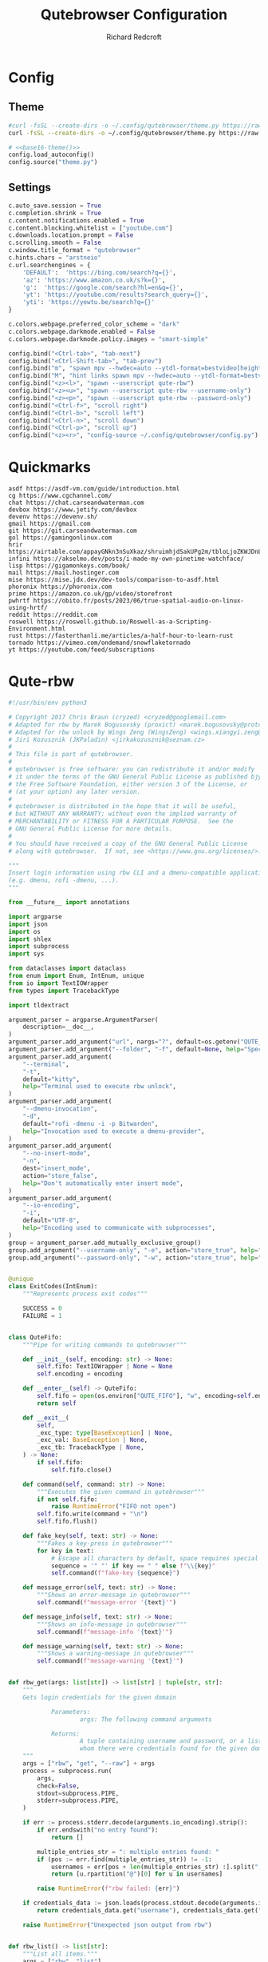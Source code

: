 #+TITLE: Qutebrowser Configuration
#+AUTHOR: Richard Redcroft
#+EMAIL: Richard@Redcroft.tech
#+OPTIONS: toc:nil num:nil
#+PROPERTY: Header-args :tangle-mode (identity #o444) :mkdirp yes
#+auto_tangle: t

* Config
** Theme
#+NAME: base16-theme
#+begin_src sh
  #curl -fsSL --create-dirs -o ~/.config/qutebrowser/theme.py https://raw.githubusercontent.com/theova/base16-qutebrowser/master/themes/default/base16-gruvbox-dark.config.py
  curl -fsSL --create-dirs -o ~/.config/qutebrowser/theme.py https://raw.githubusercontent.com/The-Compiler/dotfiles/master/qutebrowser/gruvbox.py
#+end_src

#+begin_src python :tangle "~/.config/qutebrowser/config.py" :noweb yes
  # <<base16-theme()>>
  config.load_autoconfig()
  config.source("theme.py")
#+end_src

** Settings
#+begin_src python :tangle "~/.config/qutebrowser/config.py"
  c.auto_save.session = True
  c.completion.shrink = True
  c.content.notifications.enabled = True
  c.content.blocking.whitelist = ["youtube.com"]
  c.downloads.location.prompt = False
  c.scrolling.smooth = False
  c.window.title_format = "qutebrowser"
  c.hints.chars = "arstneio"
  c.url.searchengines = {
      'DEFAULT':  'https://bing.com/search?q={}',
      'az': 'https://www.amazon.co.uk/s?k={}',
      'g':  'https://google.com/search?hl=en&q={}',
      'yt': 'https://youtube.com/results?search_query={}',
      'yti': 'https://yewtu.be/search?q={}'
  }

  c.colors.webpage.preferred_color_scheme = "dark"
  c.colors.webpage.darkmode.enabled = False
  c.colors.webpage.darkmode.policy.images = "smart-simple"

  config.bind("<Ctrl-tab>", "tab-next")
  config.bind("<Ctrl-Shift-tab>", "tab-prev")
  config.bind("m", "spawn mpv --hwdec=auto --ytdl-format=bestvideo[height<=?720]+bestaudio/best {url}")
  config.bind("M", "hint links spawn mpv --hwdec=auto --ytdl-format=bestvideo[height<=?720]+bestaudio/best {hint-url}")
  config.bind("<z><l>", "spawn --userscript qute-rbw")
  config.bind("<z><u>", "spawn --userscript qute-rbw --username-only")
  config.bind("<z><p>", "spawn --userscript qute-rbw --password-only")
  config.bind("<Ctrl-f>", "scroll right")
  config.bind("<Ctrl-b>", "scroll left")
  config.bind("<Ctrl-n>", "scroll down")
  config.bind("<Ctrl-p>", "scroll up")
  config.bind("<z><r>", "config-source ~/.config/qutebrowser/config.py")
#+end_src

* Quickmarks
#+begin_src text :tangle "~/.config/qutebrowser/quickmarks"
  asdf https://asdf-vm.com/guide/introduction.html
  cg https://www.cgchannel.com/
  chat https://chat.carseandwaterman.com
  devbox https://www.jetify.com/devbox
  devenv https://devenv.sh/
  gmail https://gmail.com
  git https://git.carseandwaterman.com
  gol https://gamingonlinux.com
  hrir https://airtable.com/appayGNkn3nSuXkaz/shruimhjdSakUPg2m/tbloLjoZKWJDnLtTc
  infini https://akselmo.dev/posts/i-made-my-own-pinetime-watchface/
  lisp https://gigamonkeys.com/book/
  mail https://mail.hostinger.com
  mise https://mise.jdx.dev/dev-tools/comparison-to-asdf.html
  phoronix https://phoronix.com
  prime https://amazon.co.uk/gp/video/storefront
  pwhrtf https://obito.fr/posts/2023/06/true-spatial-audio-on-linux-using-hrtf/
  reddit https://reddit.com
  roswell https://roswell.github.io/Roswell-as-a-Scripting-Environment.html
  rust https://fasterthanli.me/articles/a-half-hour-to-learn-rust
  tornado https://vimeo.com/ondemand/snowflaketornado
  yt https://youtube.com/feed/subscriptions
#+end_src

* Qute-rbw
#+begin_src python :tangle "~/.local/share/qutebrowser/userscripts/qute-rbw" :tangle-mode (identity #o755)
  #!/usr/bin/env python3

  # Copyright 2017 Chris Braun (cryzed) <cryzed@googlemail.com>
  # Adapted for rbw by Marek Bogusovsky (proxict) <marek.bogusovsky@protonmail.com>,
  # Adapted for rbw unlock by Wings Zeng (WingsZeng) <wings.xiangyi.zeng@gmail.com>
  # Jiri Kozusznik (JKPaladin) <jirkakozusznik@seznam.cz>
  #
  # This file is part of qutebrowser.
  #
  # qutebrowser is free software: you can redistribute it and/or modify
  # it under the terms of the GNU General Public License as published bjy
  # the Free Software Foundation, either version 3 of the License, or
  # (at your option) any later version.
  #
  # qutebrowser is distributed in the hope that it will be useful,
  # but WITHOUT ANY WARRANTY; without even the implied warranty of
  # MERCHANTABILITY or FITNESS FOR A PARTICULAR PURPOSE.  See the
  # GNU General Public License for more details.
  #
  # You should have received a copy of the GNU General Public License
  # along with qutebrowser.  If not, see <https://www.gnu.org/licenses/>.

  """
  Insert login information using rbw CLI and a dmenu-compatible application
  (e.g. dmenu, rofi -dmenu, ...).
  """

  from __future__ import annotations

  import argparse
  import json
  import os
  import shlex
  import subprocess
  import sys

  from dataclasses import dataclass
  from enum import Enum, IntEnum, unique
  from io import TextIOWrapper
  from types import TracebackType

  import tldextract

  argument_parser = argparse.ArgumentParser(
      description=__doc__,
  )
  argument_parser.add_argument("url", nargs="?", default=os.getenv("QUTE_URL"))
  argument_parser.add_argument("--folder", "-f", default=None, help="Specify folder to search for the credentials")
  argument_parser.add_argument(
      "--terminal",
      "-t",
      default="kitty",
      help="Terminal used to execute rbw unlock",
  )
  argument_parser.add_argument(
      "--dmenu-invocation",
      "-d",
      default="rofi -dmenu -i -p Bitwarden",
      help="Invocation used to execute a dmenu-provider",
  )
  argument_parser.add_argument(
      "--no-insert-mode",
      "-n",
      dest="insert_mode",
      action="store_false",
      help="Don't automatically enter insert mode",
  )
  argument_parser.add_argument(
      "--io-encoding",
      "-i",
      default="UTF-8",
      help="Encoding used to communicate with subprocesses",
  )
  group = argument_parser.add_mutually_exclusive_group()
  group.add_argument("--username-only", "-e", action="store_true", help="Only insert username")
  group.add_argument("--password-only", "-w", action="store_true", help="Only insert password")


  @unique
  class ExitCodes(IntEnum):
      """Represents process exit codes"""

      SUCCESS = 0
      FAILURE = 1


  class QuteFifo:
      """Pipe for writing commands to qutebrowser"""

      def __init__(self, encoding: str) -> None:
          self.fifo: TextIOWrapper | None = None
          self.encoding = encoding

      def __enter__(self) -> QuteFifo:
          self.fifo = open(os.environ["QUTE_FIFO"], "w", encoding=self.encoding)
          return self

      def __exit__(
          self,
          _exc_type: type[BaseException] | None,
          _exc_val: BaseException | None,
          _exc_tb: TracebackType | None,
      ) -> None:
          if self.fifo:
              self.fifo.close()

      def command(self, command: str) -> None:
          """Executes the given command in qutebrowser"""
          if not self.fifo:
              raise RuntimeError("FIFO not open")
          self.fifo.write(command + "\n")
          self.fifo.flush()

      def fake_key(self, text: str) -> None:
          """Fakes a key-press in qutebrowser"""
          for key in text:
              # Escape all characters by default, space requires special handling
              sequence = '" "' if key == " " else f"\\{key}"
              self.command(f"fake-key {sequence}")

      def message_error(self, text: str) -> None:
          """Shows an error-message in qutebrowser"""
          self.command(f"message-error '{text}'")

      def message_info(self, text: str) -> None:
          """Shows an info-message in qutebrowser"""
          self.command(f"message-info '{text}'")

      def message_warning(self, text: str) -> None:
          """Shows a warning-message in qutebrowser"""
          self.command(f"message-warning '{text}'")


  def rbw_get(args: list[str]) -> list[str] | tuple[str, str]:
      """
      Gets login credentials for the given domain

              Parameters:
                      args: The following command arguments

              Returns:
                      A tuple containing username and password, or a list of possible usernames for
                      whom there were credentials found for the given domain.
      """
      args = ["rbw", "get", "--raw"] + args
      process = subprocess.run(
          args,
          check=False,
          stdout=subprocess.PIPE,
          stderr=subprocess.PIPE,
      )

      if err := process.stderr.decode(arguments.io_encoding).strip():
          if err.endswith("no entry found"):
              return []

          multiple_entries_str = ": multiple entries found: "
          if (pos := err.find(multiple_entries_str)) != -1:
              usernames = err[pos + len(multiple_entries_str) :].split(", ")
              return [u.rpartition("@")[0] for u in usernames]

          raise RuntimeError(f"rbw failed: {err}")

      if credentials_data := json.loads(process.stdout.decode(arguments.io_encoding).strip()).get("data"):
          return credentials_data.get("username"), credentials_data.get("password")

      raise RuntimeError("Unexpected json output from rbw")


  def rbw_list() -> list[str]:
      """List all items."""
      args = ["rbw", "list"]
      process = subprocess.run(
          args,
          check=False,
          stdout=subprocess.PIPE,
          stderr=subprocess.PIPE,
      )
      return process.stdout.decode(arguments.io_encoding).splitlines()


  def dmenu(items: list[str]) -> str:
      """Runs dmenu with given arguments."""
      print(arguments.dmenu_invocation)
      process = subprocess.run(
          shlex.split(arguments.dmenu_invocation),
          input="\n".join(items).encode(arguments.io_encoding),
          check=False,
          stdout=subprocess.PIPE,
      )
      return process.stdout.decode(arguments.io_encoding).strip()


  @unique
  class MessageType(Enum):
      """Represents message type"""

      ERROR = 0
      INFO = 1


  @dataclass
  class Message:
      """Represents a string of a given type"""

      message: str
      message_type: MessageType


  def rbw_get_credential(args: list[str]) -> tuple[str, str]:
      """
      A wrapper of rbw_get, retrieves a single credential using the provided arguments.

              Parameters:
                      args: The following command arguments

              Returns:
                      A tuple containing username and password
      """
      try:
          credential = rbw_get(args)
      except (RuntimeError, OSError) as err:
          return Message(str(err), MessageType.ERROR)
      if not isinstance(credential, tuple):
          return Message("Unexpected: multiple results encountered", MessageType.ERROR)
      return credential


  def get_credential(uri: str) -> tuple[str, str]:
      """
      Gets login credentials for the given domain

              Parameters:
                      uri: The uri to get the credential for

              Returns:
                      A tuple containing username and password, or a list of possible usernames for
                      whom there were credentials found for the given domain.
      """
      extract_result = tldextract.extract(arguments.url)
      scheme = ("https" if arguments.url.startswith("https") else "http") + "://"

      uri_candidates = [extract_result.fqdn, extract_result.registered_domain, extract_result.domain]
      targets = [scheme + candidate for candidate in uri_candidates if candidate]
      if extract_result.ipv4:
          targets.append(extract_result.ipv4)

      for target in targets:
          try:
              credentials = rbw_get([target])
          except (RuntimeError, OSError) as err:
              return Message(str(err), MessageType.ERROR)

          if isinstance(credentials, tuple):  # We found exactly one match, return it immediately
              return credentials
          if isinstance(credentials, list):  # We either found multiple or no credentials
              # If no credentials were found for this target, continue searching in other targets
              if not credentials:
                  continue
              # For multiple matches, let the user decide which one to fill, if any
              if not (username := dmenu(credentials)):
                  return Message("Canceled by user", MessageType.INFO)

              return rbw_get_credential([uri, username])

      # If no credentials were found for all targets, display a dmenu with all items for the user to choose from
      if not (name := dmenu(rbw_list())):
          return Message("Canceled by user", MessageType.INFO)
      return rbw_get_credential([name])


  def try_unlock() -> bool:
      if subprocess.run(['rbw', 'unlocked'], stderr=subprocess.DEVNULL).returncode != 0:
          subprocess.run([arguments.terminal, '--title', 'rbw', 'rbw', 'unlock'])
      return subprocess.run(['rbw', 'unlocked'], stderr=subprocess.DEVNULL).returncode == 0


  def main() -> int:
      """main"""
      if not arguments.url:
          argument_parser.print_help()
          return ExitCodes.FAILURE

      with QuteFifo(arguments.io_encoding) as fifo:
          if not try_unlock():
              fifo.message_info('rbw unlock failed!')
              return ExitCodes.SUCCESS
          credential = get_credential(uri=arguments.url)
          if isinstance(credential, Message):
              if credential.message_type == MessageType.ERROR:
                  fifo.message_error(credential.message)
                  return ExitCodes.FAILURE

              fifo.message_info(credential.message)
              return ExitCodes.SUCCESS

          username, password = credential

          if arguments.username_only:
              fifo.fake_key(username)
          elif arguments.password_only:
              fifo.fake_key(password)
          else:
              fifo.fake_key(username)
              fifo.command("fake-key <Tab>")
              fifo.fake_key(password)

          if arguments.insert_mode:
              fifo.command("mode-enter insert")

      return ExitCodes.SUCCESS


  if __name__ == "__main__":
      arguments = argument_parser.parse_args()
      sys.exit(main())

#+end_src
